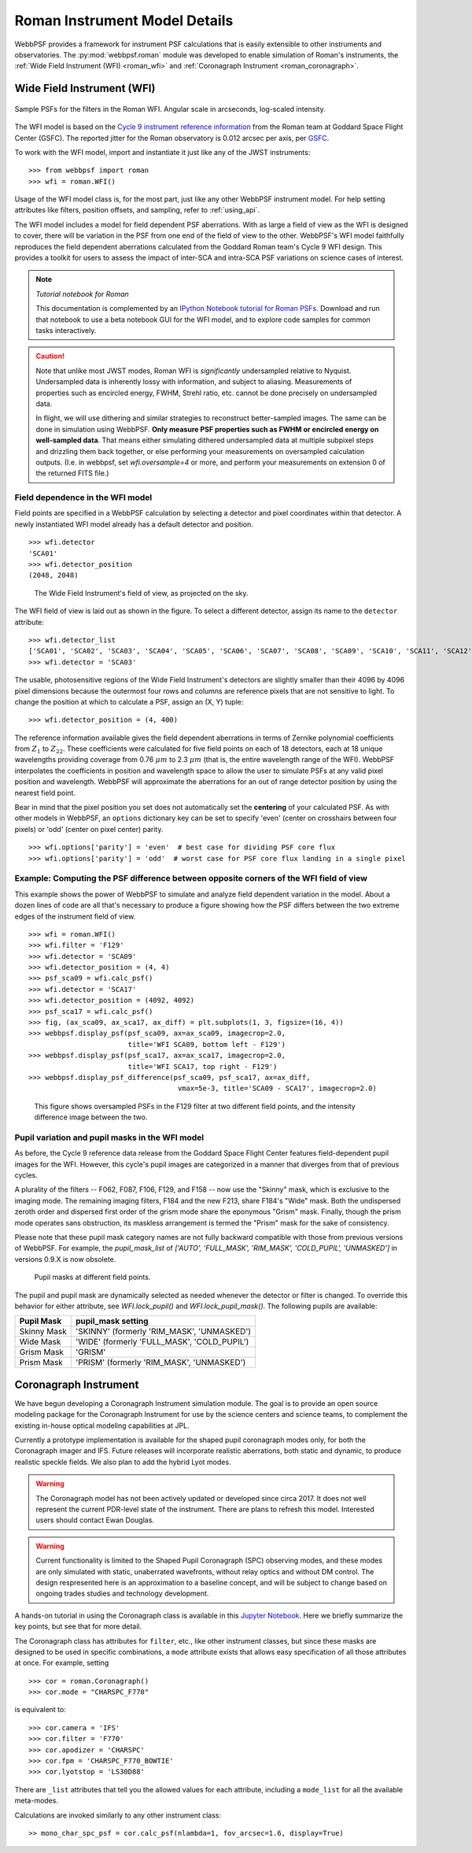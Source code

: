 *******************************
Roman Instrument Model Details
*******************************


WebbPSF provides a framework for instrument PSF calculations that is easily extensible to other instruments and observatories. The :py:mod:`webbpsf.roman` module was developed to enable simulation of Roman's instruments, the :ref:`Wide Field Instrument (WFI) <roman_wfi>` and :ref:`Coronagraph Instrument <roman_coronagraph>`.


.. _roman_wfi:

Wide Field Instrument (WFI)
===========================


.. figure:: ./roman_figures/webbpsf-roman_page_header.png
   :align: center
   :alt: Sample PSFs for the filters in the Roman WFI.

   Sample PSFs for the filters in the Roman WFI. Angular scale in arcseconds, log-scaled intensity.

The WFI model is based on the `Cycle 9 instrument reference information <https://roman.gsfc.nasa.gov/science/Roman_Reference_Information.html>`_ from the Roman team at Goddard Space Flight Center (GSFC). The reported jitter for the Roman observatory is 0.012 arcsec per axis, per `GSFC <https://roman.ipac.caltech.edu/sims/Param_db.html#telescope>`_.

To work with the WFI model, import and instantiate it just like any of the JWST instruments::

    >>> from webbpsf import roman
    >>> wfi = roman.WFI()

Usage of the WFI model class is, for the most part, just like any other WebbPSF instrument model. For help setting attributes like filters, position offsets, and sampling, refer to :ref:`using_api`.

The WFI model includes a model for field dependent PSF aberrations. With as large a field of view as the WFI is designed to cover, there will be variation in the PSF from one end of the field of view to the other. WebbPSF's WFI model faithfully reproduces the field dependent aberrations calculated from the Goddard Roman team's Cycle 9 WFI design. This provides a toolkit for users to assess the impact of inter-SCA and intra-SCA PSF variations on science cases of interest.

.. note::

   *Tutorial notebook for Roman*

   This documentation is complemented by an `IPython Notebook tutorial for Roman PSFs <http://nbviewer.ipython.org/github/spacetelescope/webbpsf/blob/stable/notebooks/WebbPSF-Roman_Tutorial.ipynb>`_. Download and run that notebook to use a beta notebook GUI for the WFI model, and to explore code samples for common tasks interactively.


.. caution::

   Note that unlike most JWST modes, Roman WFI is *significantly* undersampled relative to Nyquist.
   Undersampled data is inherently lossy with information, and subject to aliasing. Measurements of
   properties such as encircled energy, FWHM, Strehl ratio, etc. cannot be done precisely on
   undersampled data.

   In flight, we will use dithering and similar strategies to reconstruct better-sampled images. The
   same can be done in simulation using WebbPSF. **Only measure PSF properties such as FWHM or
   encircled energy on well-sampled data**. That means either simulating dithered undersampled data
   at multiple subpixel steps and drizzling them back together, or else performing your measurements
   on oversampled calculation outputs. (I.e. in webbpsf, set `wfi.oversample=4` or more, and perform
   your measurements on extension 0 of the returned FITS file.)


Field dependence in the WFI model
---------------------------------

Field points are specified in a WebbPSF calculation by selecting a detector and pixel coordinates within that detector. A newly instantiated WFI model already has a default detector and position. ::

   >>> wfi.detector
   'SCA01'
   >>> wfi.detector_position
   (2048, 2048)

.. figure:: ./roman_figures/field_layout.png
   :alt: The Wide Field Instrument's field of view, as projected on the sky.

   The Wide Field Instrument's field of view, as projected on the sky.


The WFI field of view is laid out as shown in the figure. To select a different detector, assign its name to the ``detector`` attribute::

   >>> wfi.detector_list
   ['SCA01', 'SCA02', 'SCA03', 'SCA04', 'SCA05', 'SCA06', 'SCA07', 'SCA08', 'SCA09', 'SCA10', 'SCA11', 'SCA12', 'SCA13', 'SCA14', 'SCA15', 'SCA16', 'SCA17', 'SCA18']
   >>> wfi.detector = 'SCA03'

The usable, photosensitive regions of the Wide Field Instrument's detectors are slightly smaller than their 4096 by 4096 pixel dimensions because the outermost four rows and columns are reference pixels that are not sensitive to light. To change the position at which to calculate a PSF, assign an (X, Y) tuple::

   >>> wfi.detector_position = (4, 400)


The reference information available gives the field dependent aberrations in terms of Zernike polynomial coefficients from :math:`Z_1` to :math:`Z_{22}`. These coefficients were calculated for five field points on each of 18 detectors, each at 18 unique wavelengths providing coverage from 0.76 :math:`\mu m` to 2.3 :math:`\mu m` (that is, the entire wavelength range of the WFI). WebbPSF interpolates the coefficients in position and wavelength space to allow the user to simulate PSFs at any valid pixel position and wavelength.
WebbPSF will approximate the aberrations for an out of range detector position by using the nearest field point.

Bear in mind that the pixel position you set does not automatically set the **centering** of your calculated PSF. As with other models in WebbPSF, an ``options`` dictionary key can be set to specify 'even' (center on crosshairs between four pixels) or 'odd' (center on pixel center) parity. ::

   >>> wfi.options['parity'] = 'even'  # best case for dividing PSF core flux
   >>> wfi.options['parity'] = 'odd'  # worst case for PSF core flux landing in a single pixel


Example: Computing the PSF difference between opposite corners of the WFI field of view
-----------------------------------------------------------------------------------------

This example shows the power of WebbPSF to simulate and analyze field dependent variation in the model. About a dozen lines of code are all that's necessary to produce a figure showing how the PSF differs between the two extreme edges of the instrument field of view.

::

   >>> wfi = roman.WFI()
   >>> wfi.filter = 'F129'
   >>> wfi.detector = 'SCA09'
   >>> wfi.detector_position = (4, 4)
   >>> psf_sca09 = wfi.calc_psf()
   >>> wfi.detector = 'SCA17'
   >>> wfi.detector_position = (4092, 4092)
   >>> psf_sca17 = wfi.calc_psf()
   >>> fig, (ax_sca09, ax_sca17, ax_diff) = plt.subplots(1, 3, figsize=(16, 4))
   >>> webbpsf.display_psf(psf_sca09, ax=ax_sca09, imagecrop=2.0,
                           title='WFI SCA09, bottom left - F129')
   >>> webbpsf.display_psf(psf_sca17, ax=ax_sca17, imagecrop=2.0,
                           title='WFI SCA17, top right - F129')
   >>> webbpsf.display_psf_difference(psf_sca09, psf_sca17, ax=ax_diff,
                                       vmax=5e-3, title='SCA09 - SCA17', imagecrop=2.0)

.. figure:: ./roman_figures/compare_wfi_sca09_sca17.png
   :alt: This figure shows oversampled PSFs in the F129 filter at two different field points, and the intensity difference image between the two.

   This figure shows oversampled PSFs in the F129 filter at two different field points, and the intensity difference image between the two.

Pupil variation and pupil masks in the WFI model
------------------------------------------------

As before, the Cycle 9 reference data release from the Goddard Space Flight Center features field-dependent pupil images for the WFI. However, this cycle's pupil images are categorized in a manner that diverges from that of previous cycles.

A plurality of the filters -- F062, F087, F106, F129, and F158 -- now use the "Skinny" mask, which is exclusive to the imaging mode. The remaining imaging filters, F184 and the new F213, share F184's "Wide" mask. Both the undispersed zeroth order and dispersed first order of the grism mode share the eponymous "Grism" mask. Finally, though the prism mode operates sans obstruction, its maskless arrangement is termed the "Prism" mask for the sake of consistency.

Please note that these pupil mask category names are not fully backward compatible with those from previous versions of WebbPSF. For example, the `pupil_mask_list` of `['AUTO', 'FULL_MASK', 'RIM_MASK', 'COLD_PUPIL', 'UNMASKED']` in versions 0.9.X is now obsolete.

.. figure:: ./roman_figures/pupil_mask_by_sca.gif
   :alt: Pupil masks at different field points.

   Pupil masks at different field points.

The pupil and pupil mask are dynamically selected as needed whenever the detector or filter is changed. To override this behavior for either attribute, see `WFI.lock_pupil()` and `WFI.lock_pupil_mask()`. The following pupils are available:

============   ===========================================
Pupil Mask     pupil_mask setting
============   ===========================================
Skinny Mask    'SKINNY' (formerly 'RIM_MASK', 'UNMASKED')
Wide Mask      'WIDE' (formerly 'FULL_MASK', 'COLD_PUPIL')
Grism Mask     'GRISM'
Prism Mask     'PRISM' (formerly 'RIM_MASK', 'UNMASKED')
============   ===========================================

.. _roman_coronagraph:

Coronagraph Instrument
======================

We have begun developing a Coronagraph Instrument simulation module.
The goal is to provide
an open source modeling package for the Coronagraph Instrument for use by the science centers and
science teams, to complement the existing in-house optical modeling
capabilities at JPL.

Currently a prototype implementation is available for the shaped pupil
coronagraph modes only, for both the Coronagraph imager and IFS. Future releases will incorporate realistic aberrations, both
static and dynamic, to produce realistic speckle fields.  We also plan to
add the hybrid Lyot modes.

.. warning::
    The Coronagraph model has not been actively updated or developed since circa 2017.
    It does not well represent the current PDR-level state of the instrument. There are plans
    to refresh this model. Interested users should contact Ewan Douglas.

.. warning::
    Current functionality is limited to the Shaped Pupil Coronagraph (SPC)
    observing modes, and these modes are only simulated with static, unaberrated
    wavefronts, without relay optics and without DM control. The design
    respresented here is an approximation to a baseline concept, and will be
    subject to change based on ongoing trades studies and technology development.


A hands-on tutorial in using the Coronagraph class is available in this
`Jupyter Notebook <http://nbviewer.ipython.org/github/spacetelescope/webbpsf/blob/stable/notebooks/roman_coronagraph_demo.ipynb>`_.
Here we briefly summarize the key points, but see that for more detail.


The Coronagraph class has attributes for  ``filter``, etc., like other instrument classes, but since these masks are designed to be
used in specific combinations, a ``mode`` attribute exists that allows easy specification of all those attributes at once. For example, setting ::
    >>> cor = roman.Coronagraph()
    >>> cor.mode = "CHARSPC_F770"

is equivalent to::

    >>> cor.camera = 'IFS'
    >>> cor.filter = 'F770'
    >>> cor.apodizer = 'CHARSPC'
    >>> cor.fpm = 'CHARSPC_F770_BOWTIE'
    >>> cor.lyotstop = 'LS30D88'

There are ``_list`` attributes that tell you the allowed values for each attribute, including a ``mode_list`` for all the available meta-modes.


Calculations are invoked similarly to any other instrument class::

    >> mono_char_spc_psf = cor.calc_psf(nlambda=1, fov_arcsec=1.6, display=True)

.. figure:: ./roman_figures/fig_coronagraph_spc_f770.png
   :alt: Example Coronagraph PSF calculation.


